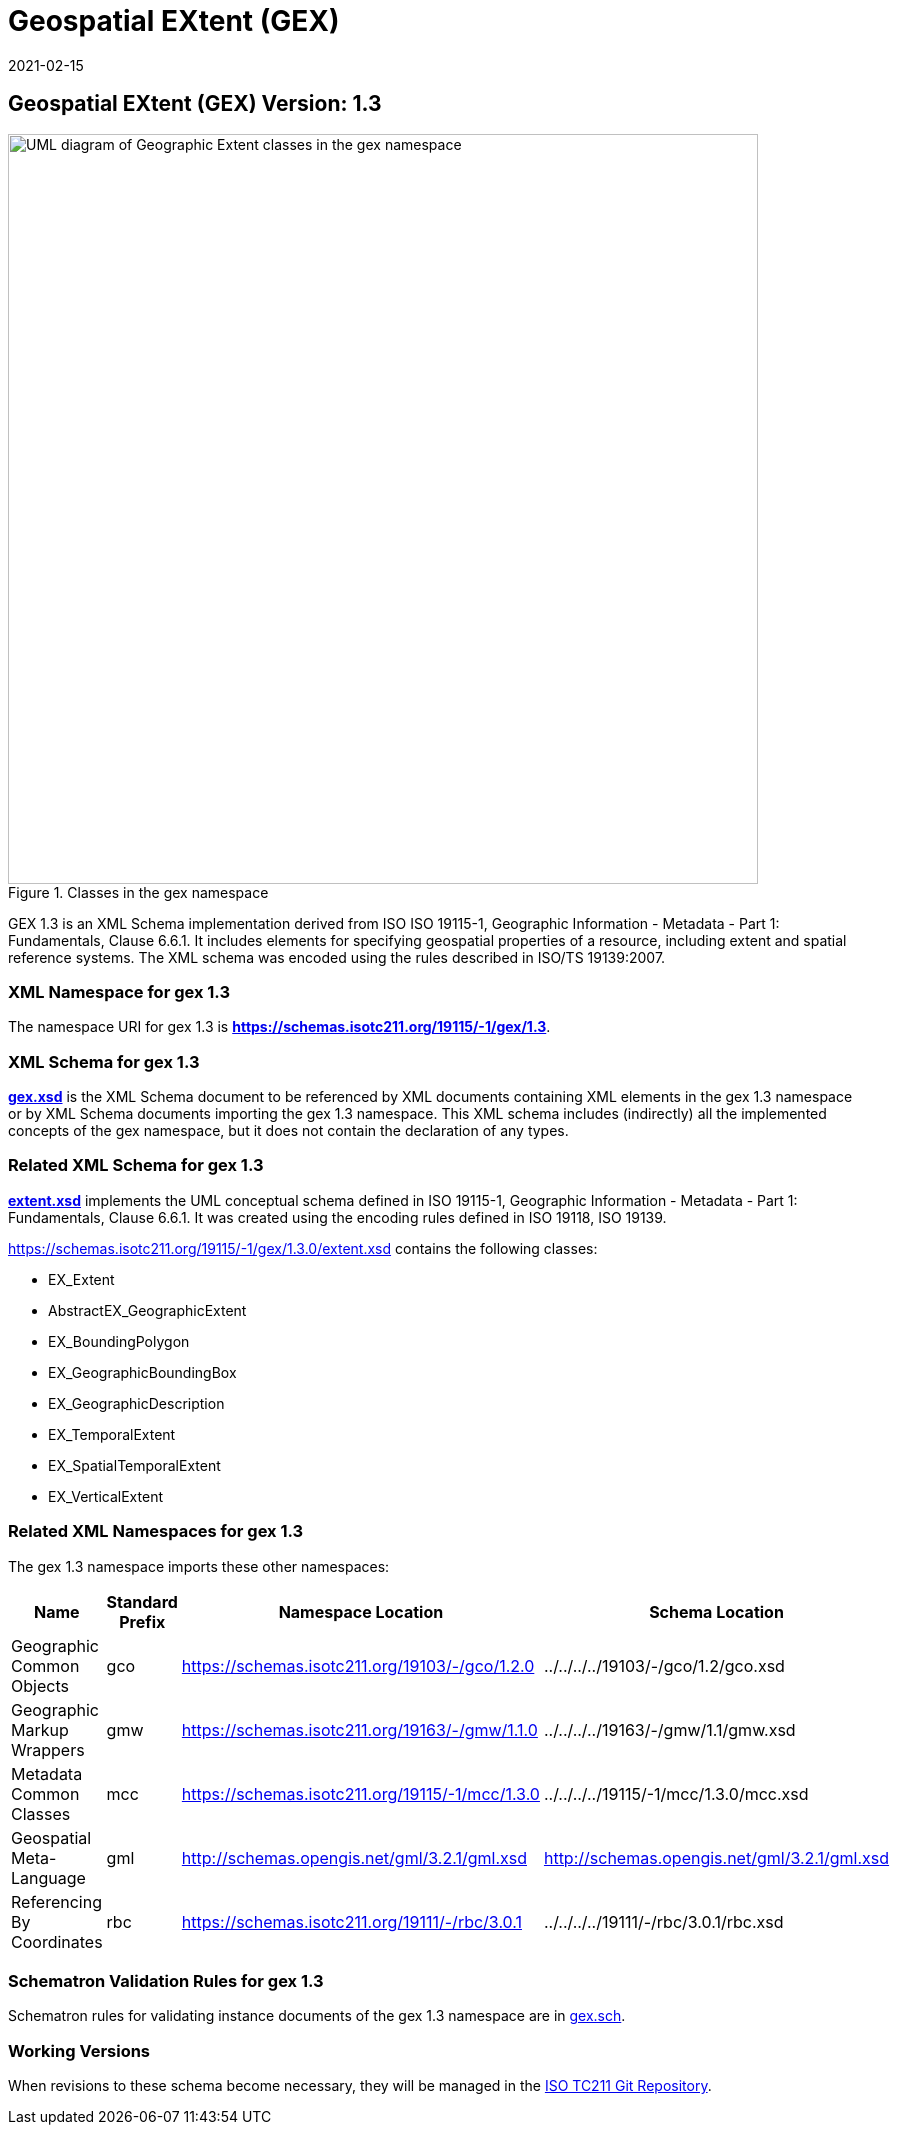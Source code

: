 ﻿= Geospatial EXtent (GEX)
:edition: 1.3
:revdate: 2021-02-15

== Geospatial EXtent (GEX) Version: 1.3

.Classes in the gex namespace
image::./extentClass.png[UML diagram of Geographic Extent classes in the gex namespace,750]

GEX 1.3 is an XML Schema implementation derived from ISO ISO 19115-1, Geographic
Information - Metadata - Part 1: Fundamentals, Clause 6.6.1. It includes elements for
specifying geospatial properties of a resource, including extent and spatial
reference systems. The XML schema was encoded using the rules described in ISO/TS
19139:2007.

=== XML Namespace for gex 1.3

The namespace URI for gex 1.3 is *https://schemas.isotc211.org/19115/-1/gex/1.3*.

=== XML Schema for gex 1.3

*link:../../../../19115/-1/gex/1.3.0/gex.xsd[gex.xsd]* is the XML Schema document to
be referenced by XML documents containing XML elements in the gex 1.3 namespace or by
XML Schema documents importing the gex 1.3 namespace. This XML schema includes
(indirectly) all the implemented concepts of the gex namespace, but it does not
contain the declaration of any types.

=== Related XML Schema for gex 1.3

*link:../../../../19115/-1/gex/1.3.0/extent.xsd[extent.xsd]* implements the UML
conceptual schema defined in ISO 19115-1, Geographic Information - Metadata - Part 1:
Fundamentals, Clause 6.6.1. It was created using the encoding rules defined in ISO
19118, ISO 19139.

https://schemas.isotc211.org/19115/-1/gex/1.3.0/extent.xsd contains the following classes:

* EX_Extent
* AbstractEX_GeographicExtent
* EX_BoundingPolygon
* EX_GeographicBoundingBox
* EX_GeographicDescription
* EX_TemporalExtent
* EX_SpatialTemporalExtent
* EX_VerticalExtent

=== Related XML Namespaces for gex 1.3

The gex 1.3 namespace imports these other namespaces:

[%unnumbered]
[options=header,cols=4]
|===
| Name | Standard Prefix | Namespace Location | Schema Location

| Geographic Common Objects | gco |
https://schemas.isotc211.org/19103/-/gco/1.2.0 | ../../../../19103/-/gco/1.2/gco.xsd
| Geographic Markup Wrappers | gmw |
https://schemas.isotc211.org/19163/-/gmw/1.1.0 | ../../../../19163/-/gmw/1.1/gmw.xsd
| Metadata Common Classes | mcc |
https://schemas.isotc211.org/19115/-1/mcc/1.3.0 | ../../../../19115/-1/mcc/1.3.0/mcc.xsd
| Geospatial Meta-Language | gml |
http://schemas.opengis.net/gml/3.2.1/gml.xsd |
http://schemas.opengis.net/gml/3.2.1/gml.xsd
| Referencing By Coordinates | rbc |
https://schemas.isotc211.org/19111/-/rbc/3.0.1 | ../../../../19111/-/rbc/3.0.1/rbc.xsd
|===

=== Schematron Validation Rules for gex 1.3

Schematron rules for validating instance documents of the gex 1.3 namespace are in
https://schemas.isotc211.org/19115/-1/gex/1.3.0/gex.sch[gex.sch].

=== Working Versions

When revisions to these schema become necessary, they will be managed in the
https://github.com/ISO-TC211/XML[ISO TC211 Git Repository].
